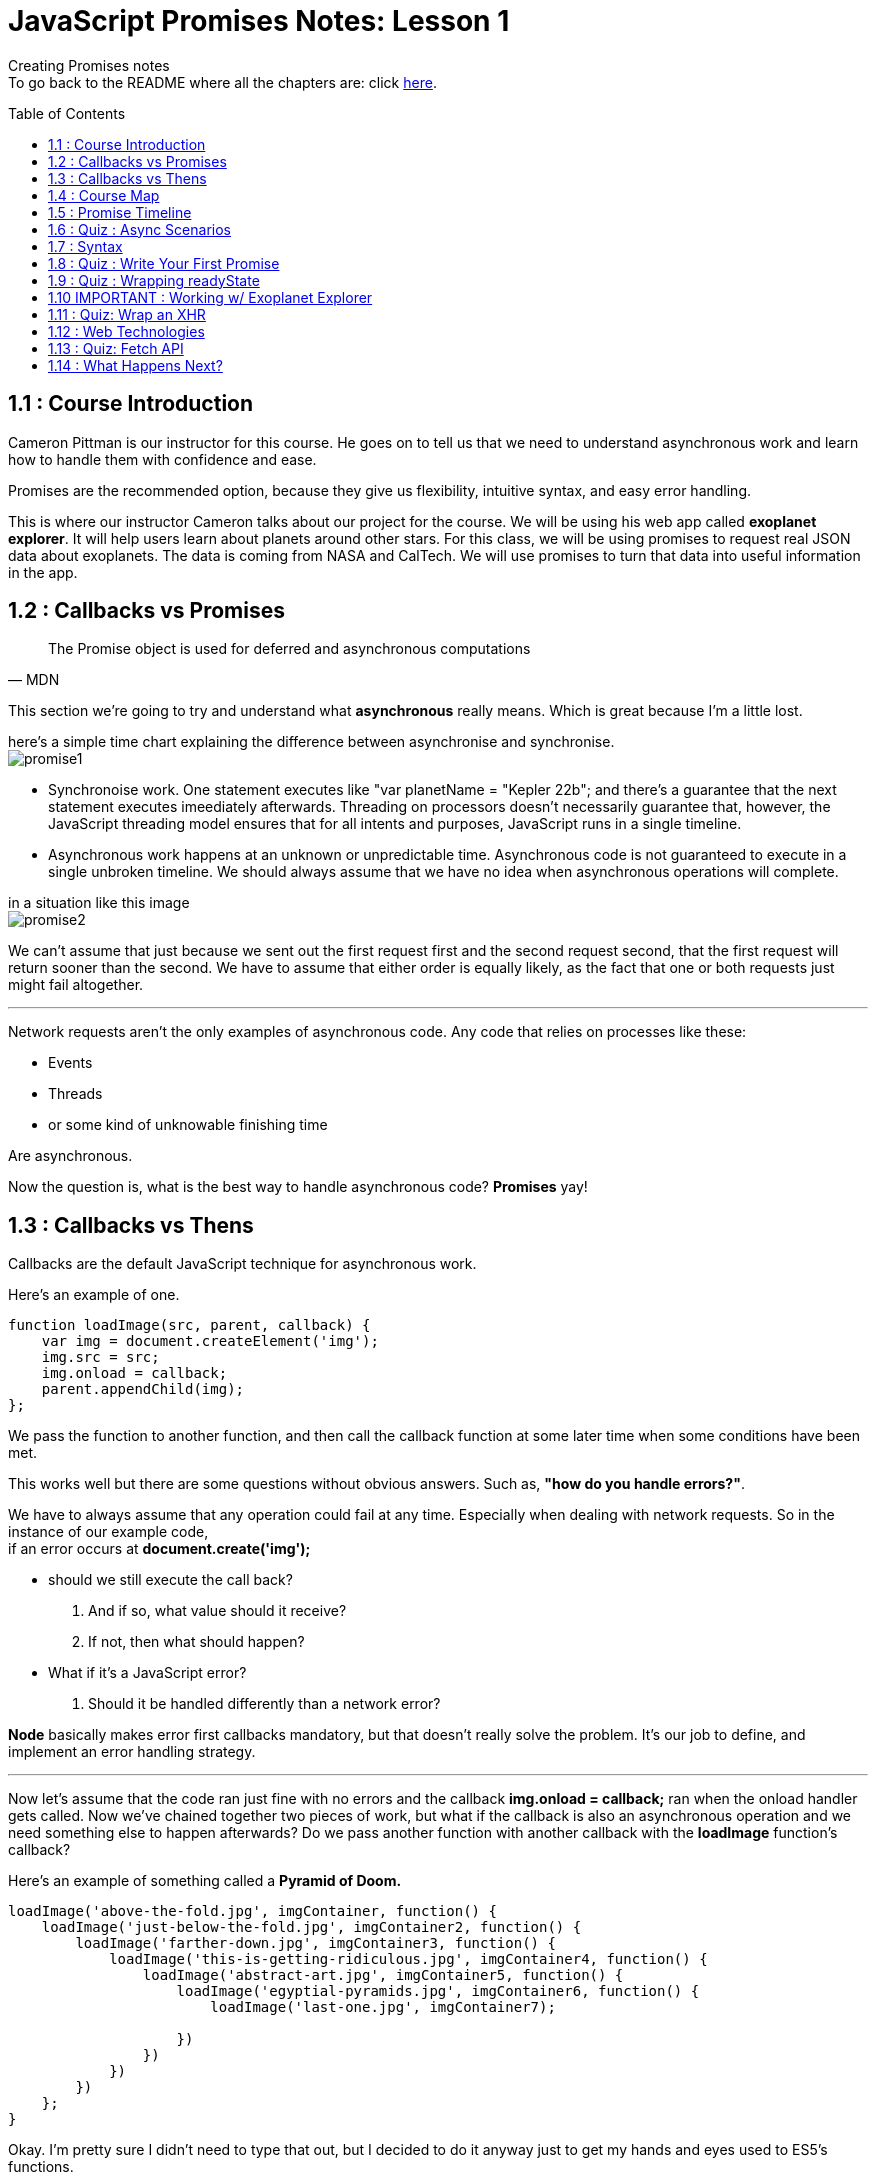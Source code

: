 :library: Asciidoctor
:toc:
:toc-placement!:


= JavaScript Promises Notes: Lesson 1

Creating Promises notes +
To go back to the README where all the chapters are: click link:README.asciidoc[here].


toc::[]

== 1.1 : Course Introduction 

Cameron Pittman is our instructor for this course. He goes on 
to tell us that we need to understand asynchronous work and learn how to 
handle them with confidence and ease. 

Promises are the recommended option, because they give us flexibility, intuitive syntax, and easy error handling.


This is where our instructor Cameron talks about our project for the course. 
We will be using his web app called *exoplanet explorer*. It will help users learn about planets around other stars.
For this class, we will be using promises to request real JSON data about exoplanets. The data is coming from NASA and CalTech.
 We will use promises to turn that data into useful information in the app.

== 1.2 : Callbacks vs Promises 

[quote, MDN]
____
The Promise object is used for deferred and asynchronous computations
____

This section we're going to try and understand what *asynchronous* really means. Which is great because I'm a little lost. 

here's a simple time chart explaining the difference between asynchronise and synchronise. +
image:img/promise1.png[]

 

* Synchronoise work. One statement executes like "var planetName = "Kepler 22b"; and there's a guarantee that the next statement executes imeediately afterwards. Threading on processors doesn't necessarily guarantee that, however, the JavaScript threading model ensures that for all intents and 
 purposes, JavaScript runs in a single timeline.

* Asynchronous work happens at an unknown or unpredictable time. Asynchronous code is not guaranteed to 
execute in a single unbroken timeline. We should always assume that we have no idea when asynchronous operations will complete. 

in a situation like this image + 
image:img/promise2.png[] 

We can't assume that just because we sent out the first request first and the second request second, that the 
first request will return sooner than the second. We have to assume that either order is equally 
likely, as the fact that one or both requests just might fail altogether. 

''''

Network requests aren't the only examples of asynchronous code. Any code that relies on processes like these: +

* Events 
* Threads
* or some kind of unknowable finishing time 

Are asynchronous. 

Now the question is, what is the best way to handle asynchronous code? *Promises* yay! 


== 1.3 : Callbacks vs Thens

Callbacks are the default JavaScript technique for asynchronous work. 

Here's an example of one. 
----
function loadImage(src, parent, callback) {
    var img = document.createElement('img');
    img.src = src;
    img.onload = callback;
    parent.appendChild(img);
};
----

We pass the function to another function, and then call the callback function at some later time when 
some conditions have been met.

This works well but there are some questions without obvious answers. Such as, *"how do you handle errors?"*.

We have to always assume that any operation could fail at any time. Especially when dealing with network requests. 
So in the instance of our example code, +
if an error occurs at *document.create('img');* 
 
 * should we still execute the call back? 
    . And if so, what value should it receive?
    . If not, then what should happen?

 * What if it's a JavaScript error? 
    . Should it be handled differently than a network error?
 
*Node* basically makes error first callbacks mandatory, but that doesn't really solve the problem. It's our job to define, and 
implement an error handling strategy.

''''
Now let's assume that the code ran just fine with no errors and the callback *img.onload = callback;* ran when the onload handler gets called. Now we've chained 
together two pieces of work, but what if the callback is also an asynchronous operation and we need something else to happen afterwards? Do we pass another function with another 
callback with the *loadImage* function's callback? 

Here's an example of something called a *Pyramid of Doom.* 

----
loadImage('above-the-fold.jpg', imgContainer, function() {
    loadImage('just-below-the-fold.jpg', imgContainer2, function() {
        loadImage('farther-down.jpg', imgContainer3, function() {
            loadImage('this-is-getting-ridiculous.jpg', imgContainer4, function() {
                loadImage('abstract-art.jpg', imgContainer5, function() {
                    loadImage('egyptial-pyramids.jpg', imgContainer6, function() {
                        loadImage('last-one.jpg', imgContainer7);
                        
                    })
                })
            })    
        })
    };
}
----

Okay. I'm pretty sure I didn't need to type that out, but I decided to do it anyway just to get my 
hands and eyes used to ES5's functions. 

Okay, so the *pyramid of doom* are nasty nested callbacks within call backs, within callbacks and so on. 
The code looks ugly and it's hard to write, and the major drawback is that it is incredibly frustrating to debug. 


Now, this is the same kind of code, but this one is written with *promises* and it's definitely much shorter and far easier to understand. 

----
var sequence = get('example.json')
.then(doSomething)
.then(doSomethingElse);
----

We will eventually learn about *.then* later in the course. 


== 1.4 : Course Map 

Unfortunately we're still in the introduction stage of the course. Here, our instructor explains to us 
how the course is divided. 

1st Lesson + 

* [ ] - *Wrapping* - Here we'll learn the syntax of constructing promises. The promise constructor in 
and of itself isn't super useful.  So from there we'll learn how to react the resolution of the promise. 

* [ ] - *Thening* - So if all goes well, we want to *.then* off the promise

* [ ] - *Catching* - Now if something breaks, we want to *catch* the error.   


2nd Lesson +
* [ ] - *Chaining Stage* - Here we will learn how to create long sequences of asynchronous work.

''''
In the course we will learn some *new vocabulary*. We will also go over some promise vocabularies that was written by link:https://developers.google.com/web/fundamentals/primers/promises[Jake Archibald]

Promises has *Four states*. We will learn more about them as we go along. +    

.  *Fulfilled (Resolved):* - It worked  - Which means the action related to the promise succeeded. The state is also known as *resolved*. 
.  *Rejected:* - It didn't work - Which means the action related to the promise failed. 
. *Pending*: - Still waiting - Which means that the promise has not yet fulfilled or rejected.
. *Settled*: - Something happened! -  Which means that the promise has either fulfilled or rejected.

Okay now that that is out of the way, we just need to learn *how* and *when* promises are executed!

== 1.5 : Promise Timeline 

Using this diagram: +
image:img/promise3.png[] + 

* *Diagram A* has the Event listener after the event has already fired. In this case, nothing will happen. If the event doesn't get fired again, 
then the event listener never gets called. 

* *Diagram B* uses promises. If you set the action for resolution after when the promise resolves, it will still execute.  

''''

Here's an example code of a *promise constructor* 

----
new Promise(function(resolve, reject) {
    resolve('hi'); // works
    resolve('bye'); // can't happen a second time
}
----

A promise can *only settle once*. In the code, the second resolve ('bye') is going to be ignored. Now if 
we compare it to *Events*. An event can fire many times, but a promise can only settle once. 

''''
image:img/promise4.png[]

Promises execute in the *main thread* which means that they are still potentially blocking. 
If the work that happens inside the promise takes a long time, there's still a chance it could block the work 
the browser needs tod o to render the page. 

If that happens, the frame rate of your app is going to suffer, and the user will most likely get angry. 

Promises are not a pass for safely executing long running operations. They're simply a technique for 
what will happen when an asynchronous task settles. 
Promises are mainly 

----
try {
...
} catch {
...
}
----

try catch wrappers around asynchronous work. 


== 1.6 : Quiz : Async Scenarios 

Quiz time! 

Question: 
====
When should you consider using promises?

Option 1: Working with information from an AJAX request
----
var data = get('data.json');
data.onload = function() {
    analyze(this.responseText);
};
----

Option 2: Executing long-running image manipulation in the main thread.
----
hugeArrayOfImages.forEach(function(i) {
    makeSepia(i);
});
----

Option 3: creating a series of divs and appending to the body in a specific order.
----
data.foreach(function(d) {
    var div = createDiv(d);
    body.appendChild(div);
});
----

Option 4: posting messages back and forth between main thread and a web worker.
----
var worker = new Worker('worker.js');
worker.postMessage(data);
worker.onmessage = doSomething;
----
====

Answer: 
====
* Option 1 : Yes definitely because asynchronous is in the very definition of *AJAX*.
* Option 2 : No because promises run in the main thread so we don't gain anything from wrapping 
work in the main thread in a promise. The work will still happen synchronously and will lead to a _janky_ experience. 
* Option 3 : No because, when you create and appending DOM elements, it is *synchronous* so there is no need to wrap them in promises.
But if they were image elements or script elements with links to external resources, then loading the external resources themselves, are 
*asynchronous* operations. You could use promises to chain actions after the resources load. If the data 
came from an asynchronous resource, then we could wrap this in a promise, but that's not what's happening in Option 3. 
* Option 4 : Yes because web workers run on separate threads and post data to the main thread. They are definitely asynchronous and perfect for promises.
====

== 1.7 : Syntax 

Okay, we will try to to start learning the syntax for promises. The *Wrapping* stage. +
So as a reminder, *promises* is a *try-catch* wrapper around code that will finish at an *unpredictable* time. 
Here's an example: 

----
var promise = new Promise(function(resolve[, reject]) {
    var value = doSomething();
    if (thingWorked) {
        resolve(value);
    } else if (somethingWentWrong) {
        reject();
    }
}).then(function(value) {
    //success!
    return nextThing(value);
}).catch(rejectFunction);
----

* A promise is a constructor. We can store a promise as a variable like in the example, or we can simply work on it as soon as you create it. Either way works. +
* We pass this promise function with two arguments *resolve* and *reject*. The two arguments are callbacks that we use to specify when a promise has either fulfilled or rejected. +

Here's another promise code example: 
----
 new Promise(function(resolve, reject) {
    var img = document.createElement('img');
    img.src = 'image.jpg';
    img.onload = resolve;
    img.onerror = rject;
    document.body.appendChild(img);
})
.then(finishLoading)
.catch(showAlternateImage;
----

This example, he's wrapping an image tag loader in a promise because he wants to do some work after the image loads on a page. +
* He used the image tag's *onload handler* to specify success. And that onload called *resolve* which loads the function passed to *.then* to execute after this function finishes executing. 
* Being able to call *resolve* and *reject* is what makes promises great. It gives you flexibility to explicitly say what constitutes fulfillment and what constitutes rejection for the promise. 
* When either resolve or reject has been called, the promise has been settled, and at that point, the next part of the chain which is usually a *.then* or it could be a *.catch* that will get executed. 

[NOTE] 
====
An Important thing to note is that JavaScript engine does not immediately stop executing the main function upon calling *resolve*. So if there is 
more code to execute after the *resolve* call, it will run that as well.  For example: +
----
new Promise(function(resolve) {
  console.log('first');
  resolve();
  console.log('second');
}).then(function() {
  console.log('third');
});
----

In this case, *first*, *second*, and *third* all get logged. Most notably *second* gets logged despite the fact 
that it came after *resolve()*.

====

In the original example: 
----
var promise = new Promise(function(resolve[, reject]) {
    var value = doSomething();
    if (thingWorked) {
        resolve(value);
    } else if (somethingWentWrong) {
        reject();
    }
}).then(function(value) {
    //success!
    return nextThing(value);
}).catch(rejectFunction);
----

* Any value passed to *resolve* or *reject* will be received as an argument by this subsequent *.then* or *.catch*'s function. Such 
as *value*
* In the event that nothing is passed to resolve or reject as is the case here with the reject not having anything, the *.catch* just simply receives *undefined*. 
* Now if the value that gets passed is a promise, then the promise will execute first and then whatever value it resolves to will be 
passed to the next link in the chain. 
* If there is a JavaScript error somewhere in the body of the promise, *.catch* will also automatically get called. 
NOTE: Resolve and Reject has the same syntax. resolves leads to .then and reject leads to .catch.

== 1.8 : Quiz : Write Your First Promise 

We are going to try and learn how to write our own simple *promises*. We will not be working with error handling yet. 






== 1.9 : Quiz : Wrapping readyState 
== 1.10 IMPORTANT : Working w/ Exoplanet Explorer 
== 1.11 : Quiz: Wrap an XHR 
== 1.12 : Web Technologies 
== 1.13 : Quiz: Fetch API 
== 1.14 : What Happens Next?